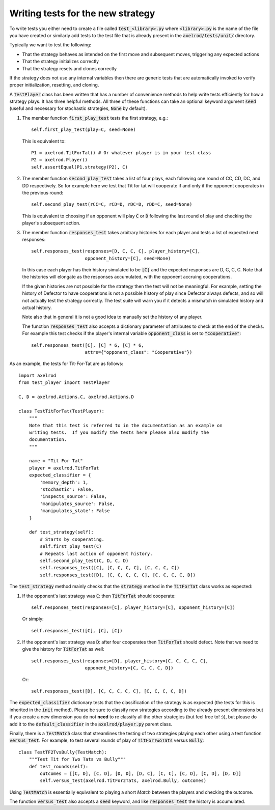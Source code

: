 Writing tests for the new strategy
==================================

To write tests you either need to create a file called :code:`test_<library>.py`
where :code:`<library>.py` is the name of the file you have created or similarly
add tests to the test file that is already present in the
:code:`axelrod/tests/unit/` directory.

Typically we want to test the following:

* That the strategy behaves as intended on the first move and subsequent
  moves, triggering any expected actions
* That the strategy initializes correctly
* That the strategy resets and clones correctly

If the strategy does not use any internal variables then there are generic tests
that are automatically invoked to verify proper initialization, resetting, and
cloning.

A :code:`TestPlayer` class has been written that has a number of convenience
methods to help write tests efficiently for how a strategy plays. It has three
helpful methods. All three of these functions can take an optional keyword
argument :code:`seed` (useful and necessary for stochastic strategies,
:code:`None` by default).

1. The member function :code:`first_play_test` tests the first strategy, e.g.::

    self.first_play_test(play=C, seed=None)

   This is equivalent to::

    P1 = axelrod.TitForTat() # Or whatever player is in your test class
    P2 = axelrod.Player()
    self.assertEqual(P1.strategy(P2), C)

2. The member function :code:`second_play_test` takes a list of four plays, each
   following one round of CC, CD, DC, and DD respectively. So for example here
   we test that Tit for tat will cooperate if and only if the opponent
   cooperates in the previous round::

    self.second_play_test(rCC=C, rCD=D, rDC=D, rDD=C, seed=None)

   This is equivalent to choosing if an opponent will play :code:`C` or
   :code:`D` following the last round of play and checking the player's
   subsequent action.

3. The member function :code:`responses_test` takes arbitrary histories for each
   player and tests a list of expected next responses::

    self.responses_test(responses=[D, C, C, C], player_history=[C],
                        opponent_history=[C], seed=None)

   In this case each player has their history simulated to be :code:`[C]` and
   the expected responses are D, C, C, C. Note that the histories will elongate
   as the responses accumulated, with the opponent accruing cooperations.

   If the given histories are not possible for the strategy then the test will
   not be meaningful. For example, setting the history of Defector to have
   cooperations is not a possible history of play since Defector always defects,
   and so will not actually test the strategy correctly. The test suite will
   warn you if it detects a mismatch in simulated history and actual history.

   Note also that in general it is not a good idea to manually set the history
   of any player.

   The function :code:`responses_test` also accepts a dictionary parameter of
   attributes to check at the end of the checks. For example this test checks
   if the player's internal variable :code:`opponent_class` is set to
   :code:`"Cooperative"`::

       self.responses_test([C], [C] * 6, [C] * 6,
                           attrs={"opponent_class": "Cooperative"})

As an example, the tests for Tit-For-Tat are as follows::

    import axelrod
    from test_player import TestPlayer

    C, D = axelrod.Actions.C, axelrod.Actions.D

    class TestTitForTat(TestPlayer):
        """
        Note that this test is referred to in the documentation as an example on
        writing tests.  If you modify the tests here please also modify the
        documentation.
        """

        name = "Tit For Tat"
        player = axelrod.TitForTat
        expected_classifier = {
            'memory_depth': 1,
            'stochastic': False,
            'inspects_source': False,
            'manipulates_source': False,
            'manipulates_state': False
        }

        def test_strategy(self):
            # Starts by cooperating.
            self.first_play_test(C)
            # Repeats last action of opponent history.
            self.second_play_test(C, D, C, D)
            self.responses_test([C], [C, C, C, C], [C, C, C, C])
            self.responses_test([D], [C, C, C, C, C], [C, C, C, C, D])

The :code:`test_strategy` method mainly checks that the
:code:`strategy` method in the :code:`TitForTat` class works as expected:

1. If the opponent's last strategy was :code:`C`: then :code:`TitForTat` should
   cooperate::

    self.responses_test(responses=[C], player_history=[C], opponent_history=[C])

   Or simply::

    self.responses_test([C], [C], [C])

2. If the opponent's last strategy was :code:`D`: after four cooperates then
   :code:`TitForTat` should defect. Note that we need to give the history for
   :code:`TitForTat` as well::

    self.responses_test(responses=[D], player_history=[C, C, C, C, C],
                        opponent_history=[C, C, C, C, D])

   Or::

    self.responses_test([D], [C, C, C, C, C], [C, C, C, C, D])

The :code:`expected_classifier` dictionary tests that the classification of the
strategy is as expected (the tests for this is inherited in the :code:`init`
method). Please be sure to classify new strategies according to the already
present dimensions but if you create a new dimension you do not **need** to re
classify all the other strategies (but feel free to! :)), but please do add it
to the :code:`default_classifier` in the :code:`axelrod/player.py` parent class.

Finally, there is a :code:`TestMatch` class that streamlines the testing of
two strategies playing each other using a test function :code:`versus_test`. For
example, to test several rounds of play of :code:`TitForTwoTats` versus
:code:`Bully`::

    class TestTF2TvsBully(TestMatch):
        """Test Tit for Two Tats vs Bully"""
        def test_rounds(self):
            outcomes = [[C, D], [C, D], [D, D], [D, C], [C, C], [C, D], [C, D], [D, D]]
            self.versus_test(axelrod.TitFor2Tats, axelrod.Bully, outcomes)

Using :code:`TestMatch` is essentially equivalent to playing a short `Match`
between the players and checking the outcome.

The function :code:`versus_test` also accepts a :code:`seed` keyword, and
like :code:`responses_test` the history is accumulated.
